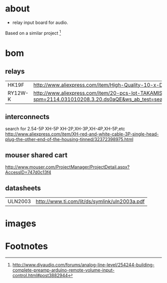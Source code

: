 

* about
  - relay input board for audio.

  Based on a similar project [fn:1]



* bom
** relays
   | HK19F   | http://www.aliexpress.com/item/High-Quality-10-x-DC-5V-Coil-125V-1A-DC-30V-2A-AC-2A-30V-DC/32263891251.html                                                                                                                           |
   | RY12W-K | http://www.aliexpress.com/item/20-pcs-lot-TAKAMISAWA-RY12W-K-12V-DPDT-Signal-Relay-For-Audio/32474400291.html?spm=2114.031010208.3.20.ds0aQE&ws_ab_test=searchweb201556_3,searchweb201644_1_79_78_77_82_80_62_81_61,searchweb201560_6 |


** interconnects
   search for 2.54-5P XH-5P
   XH-2P,XH-3P,XH-4P,XH-5P,etc
   http://www.aliexpress.com/item/XH-red-and-white-cable-3P-single-head-plug-the-other-end-of-the-housing-tinned/32372398975.html


** mouser shared cart
  http://www.mouser.com/ProjectManager/ProjectDetail.aspx?AccessID=747d0c13f4

** datasheets
   | ULN2003 | http://www.ti.com/lit/ds/symlink/uln2003a.pdf |



#+START_IMAGES:


* images

  	#+CAPTION:
	#+NAME:relay_switch.sch.png
	#+attr_html: :width 800px
	[[./images/relay_switch.sch.png]]

	#+CAPTION:
	#+NAME:relay_switch-brd.png
	#+attr_html: :width 800px
	[[./images/relay_switch-brd.png]]

	#+CAPTION:
	#+NAME:relay_switch_3d_1.png
	#+attr_html: :width 800px
	[[./images/relay_switch_3d_1.png]]

	#+CAPTION:
	#+NAME:relay_switch_3d_2.png
	#+attr_html: :width 800px
	[[./images/relay_switch_3d_2.png]]

	#+CAPTION:
	#+NAME:relay_switch_3d_3.png
	#+attr_html: :width 800px
	[[./images/relay_switch_3d_3.png]]

	#+CAPTION:
	#+NAME:relay_switch_3d_4.png
	#+attr_html: :width 800px
	[[./images/relay_switch_3d_4.png]]



#+END_IMAGES:

* Footnotes

[fn:1] http://www.diyaudio.com/forums/analog-line-level/254244-building-complete-preamp-arduino-remote-volume-input-control.html#post3882944
